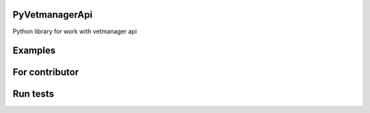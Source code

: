 PyVetmanagerApi
=======

Python library for work with vetmanager api

Examples
=======

.. code-block:: python
    try:
        domain = DomainTest('tests')
        client = VetmanagerClient('test_app', domain)
    catch  Exception as err:
        print(str(err))



For contributor
=======
Run tests
=======

.. code-block:: python
    python -m unittest discover tests


